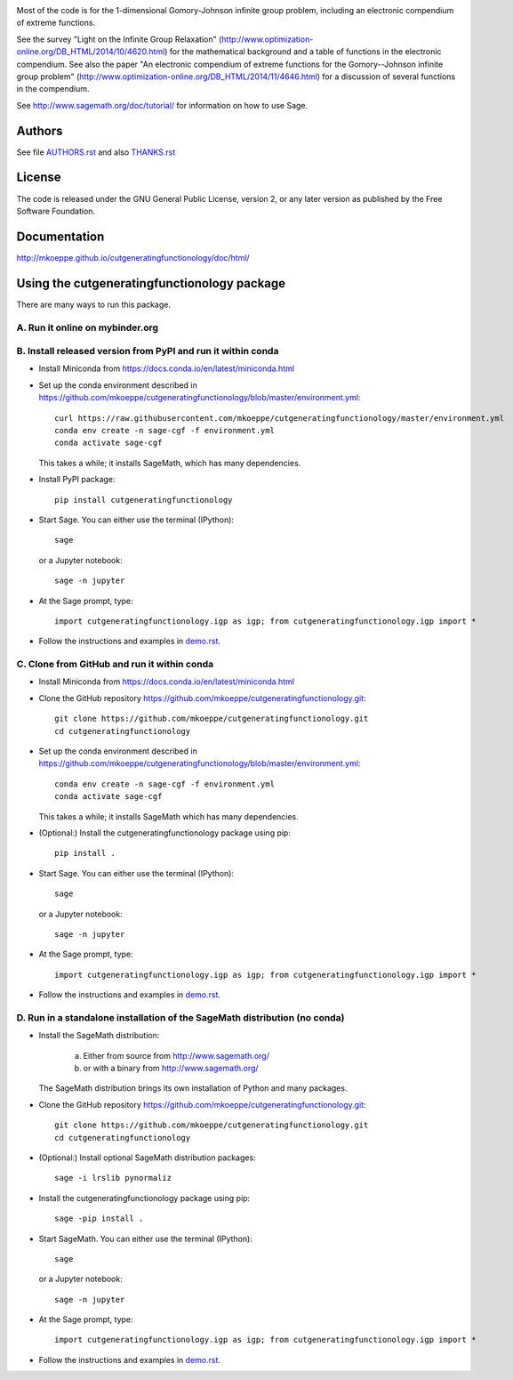 .. image:: http://mkoeppe.github.io/cutgeneratingfunctionology/graphics-nonfree/Z11_058_github_template.jpg
   :width:  100%
   :target: https://github.com/mkoeppe/cutgeneratingfunctionology
   :alt:    mkoeppe/cutgeneratingfunctionology: Python code for computation and experimentation with cut-generating functions

Most of the code is for the 1-dimensional Gomory-Johnson infinite
group problem, including an electronic compendium of extreme
functions.

See the survey "Light on the Infinite Group Relaxation" 
(http://www.optimization-online.org/DB_HTML/2014/10/4620.html)
for the mathematical background and a table of functions in the 
electronic compendium.  See also the paper "An electronic compendium 
of extreme functions for the Gomory--Johnson infinite group problem"
(http://www.optimization-online.org/DB_HTML/2014/11/4646.html) for 
a discussion of several functions in the compendium.

See http://www.sagemath.org/doc/tutorial/ for information on how to
use Sage.

.. image:: https://img.shields.io/travis/mkoeppe/cutgeneratingfunctionology
   :alt: Travis CI
   :target: https://travis-ci.org/mkoeppe/cutgeneratingfunctionology/
.. image:: https://img.shields.io/pypi/l/cutgeneratingfunctionology
   :alt: License: GNU General Public License, version 2, or any later version as published by the Free Software Foundation.
.. image:: https://img.shields.io/pypi/v/cutgeneratingfunctionology
   :alt: PyPI package
   :target: https://pypi.org/project/cutgeneratingfunctionology/
.. https://img.shields.io/pypi/pyversions/cutgeneratingfunctionology
.. image:: https://mybinder.org/badge_logo.svg
   :alt: Run it on mybinder.org
   :target: https://mybinder.org/v2/gh/mkoeppe/cutgeneratingfunctionology/master?filepath=demo.ipynb
.. image:: https://img.shields.io/github/last-commit/mkoeppe/cutgeneratingfunctionology/gh-pages?label=sphinx%20doc%20built
   :alt: Sphinx documentation built
   :target: http://mkoeppe.github.io/cutgeneratingfunctionology/doc/html/
.. image:: https://img.shields.io/twitter/url?style=social&url=https%3A%2F%2Fgithub.com%2Fmkoeppe%2Fcutgeneratingfunctionology
   :alt: Twitter
   :target: https://twitter.com/intent/tweet?text=%23cutgeneratingfunctionology:&url=https%3A%2F%2Fgithub.com%2Fmkoeppe%2Fcutgeneratingfunctionology


Authors
-------

See file `<AUTHORS.rst>`_ and also `<THANKS.rst>`_

License
-------

The code is released under the GNU General Public License, version 2,
or any later version as published by the Free Software Foundation. 

Documentation
-------------

http://mkoeppe.github.io/cutgeneratingfunctionology/doc/html/

Using the cutgeneratingfunctionology package
--------------------------------------------

There are many ways to run this package.

A. Run it online on mybinder.org
~~~~~~~~~~~~~~~~~~~~~~~~~~~~~~~~

.. image:: https://mybinder.org/badge_logo.svg
           :target: https://mybinder.org/v2/gh/mkoeppe/cutgeneratingfunctionology/master?filepath=demo.ipynb

B. Install released version from PyPI and run it within conda
~~~~~~~~~~~~~~~~~~~~~~~~~~~~~~~~~~~~~~~~~~~~~~~~~~~~~~~~~~~~~

.. image:: https://img.shields.io/pypi/v/cutgeneratingfunctionology
   :alt: PyPI package
   :target: https://pypi.org/project/cutgeneratingfunctionology/

- Install Miniconda from https://docs.conda.io/en/latest/miniconda.html

- Set up the conda environment described in https://github.com/mkoeppe/cutgeneratingfunctionology/blob/master/environment.yml::

    curl https://raw.githubusercontent.com/mkoeppe/cutgeneratingfunctionology/master/environment.yml
    conda env create -n sage-cgf -f environment.yml
    conda activate sage-cgf

  This takes a while; it installs SageMath, which has many dependencies.

- Install PyPI package::

    pip install cutgeneratingfunctionology

- Start Sage.  You can either use the terminal (IPython)::

    sage

  or a Jupyter notebook::

    sage -n jupyter

- At the Sage prompt, type::

    import cutgeneratingfunctionology.igp as igp; from cutgeneratingfunctionology.igp import *

- Follow the instructions and examples in `<demo.rst>`_.


C.  Clone from GitHub and run it within conda
~~~~~~~~~~~~~~~~~~~~~~~~~~~~~~~~~~~~~~~~~~~~~

- Install Miniconda from https://docs.conda.io/en/latest/miniconda.html

- Clone the GitHub repository https://github.com/mkoeppe/cutgeneratingfunctionology.git::

    git clone https://github.com/mkoeppe/cutgeneratingfunctionology.git
    cd cutgeneratingfunctionology

- Set up the conda environment described in https://github.com/mkoeppe/cutgeneratingfunctionology/blob/master/environment.yml::

    conda env create -n sage-cgf -f environment.yml
    conda activate sage-cgf

  This takes a while; it installs SageMath which has many dependencies.

- (Optional:) Install the cutgeneratingfunctionology package using pip::

    pip install .

- Start Sage.  You can either use the terminal (IPython)::

    sage

  or a Jupyter notebook::

    sage -n jupyter

- At the Sage prompt, type::

    import cutgeneratingfunctionology.igp as igp; from cutgeneratingfunctionology.igp import *

- Follow the instructions and examples in `<demo.rst>`_.


D.  Run in a standalone installation of the SageMath distribution (no conda)
~~~~~~~~~~~~~~~~~~~~~~~~~~~~~~~~~~~~~~~~~~~~~~~~~~~~~~~~~~~~~~~~~~~~~~~~~~~~

- Install the SageMath distribution:

   a) Either from source from http://www.sagemath.org/

   b) or with a binary from http://www.sagemath.org/

  The SageMath distribution brings its own installation of Python and many packages.

- Clone the GitHub repository https://github.com/mkoeppe/cutgeneratingfunctionology.git::

    git clone https://github.com/mkoeppe/cutgeneratingfunctionology.git
    cd cutgeneratingfunctionology

- (Optional:) Install optional SageMath distribution packages::

    sage -i lrslib pynormaliz

- Install the cutgeneratingfunctionology package using pip::

    sage -pip install .

- Start SageMath.  You can either use the terminal (IPython)::

    sage

  or a Jupyter notebook::

    sage -n jupyter

- At the Sage prompt, type::

    import cutgeneratingfunctionology.igp as igp; from cutgeneratingfunctionology.igp import *

- Follow the instructions and examples in `<demo.rst>`_.

